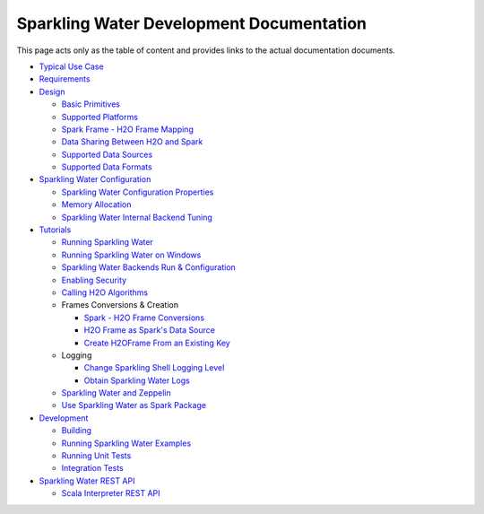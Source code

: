 Sparkling Water Development Documentation
=========================================

This page acts only as the table of content and provides links to the
actual documentation documents.

-  `Typical Use Case <typical_use_case.rst>`__
-  `Requirements <requirements.rst>`__
-  `Design <design/design.rst>`__

   -  `Basic Primitives <design/basic_primitives.rst>`__
   -  `Supported Platforms <design/supported_platforms.rst>`__
   -  `Spark Frame - H2O Frame Mapping <design/spark_h2o_mapping.rst>`__
   -  `Data Sharing Between H2O and Spark <design/data_sharing.rst>`__
   -  `Supported Data Sources <design/supported_data_sources.rst>`__
   -  `Supported Data Formats <design/supported_data_formats.rst>`__

-  `Sparkling Water Configuration <configuration/configuration.rst>`__

   -  `Sparkling Water Configuration Properties <configuration/configuration_properties.rst>`__
   -  `Memory Allocation <configuration/memory_setup.rst>`__
   -  `Sparkling Water Internal Backend Tuning <configuration/internal_backend_tuning.rst>`__

-  `Tutorials <tutorials/tutorials.rst>`__

   -  `Running Sparkling Water <tutorials/run_sparkling_water.rst>`__
   -  `Running Sparkling Water on Windows <tutorials/run_on_windows.rst>`__

   -  `Sparkling Water Backends Run & Configuration <tutorials/backends.rst>`__
   -  `Enabling Security <tutorials/security.rst>`__
   -  `Calling H2O Algorithms <tutorials/calling_h2o_algos.rst>`__
   -  Frames Conversions & Creation

      -  `Spark - H2O Frame Conversions <tutorials/spark_h2o_conversions.rst>`__
      -  `H2O Frame as Spark's Data Source <tutorials/h2oframe_as_data_source.rst>`__
      -  `Create H2OFrame From an Existing Key <tutorials/h2o_frame_from_key.rst>`__

   -  Logging

      -  `Change Sparkling Shell Logging Level <tutorials/change_log_level.rst>`__
      -  `Obtain Sparkling Water Logs <tutorials/obtaining_logs.rst>`__

   -  `Sparkling Water and Zeppelin <tutorials/use_on_zeppelin.rst>`__
   -  `Use Sparkling Water as Spark Package <tutorials/use_as_spark_package.rst>`__

-  `Development <devel/devel.rst>`__

   -  `Building <devel/build.rst>`__
   -  `Running Sparkling Water Examples <devel/running_examples.rst>`__
   -  `Running Unit Tests <devel/unit_tests.rst>`__
   -  `Integration Tests <devel/integ_tests.rst>`__

-  `Sparkling Water REST API <rest_api/rest_api.rst>`__

   -  `Scala Interpreter REST API <rest_api/scala_interpreter_endpoints.rst>`__

